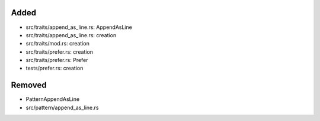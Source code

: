 .. A new scriv changelog fragment.
..
.. Uncomment the header that is right (remove the leading dots).
..
Added
.....

- src/traits/append_as_line.rs:  AppendAsLine

- src/traits/append_as_line.rs:  creation

- src/traits/mod.rs:  creation

- src/traits/prefer.rs:  creation

- src/traits/prefer.rs:  Prefer

- tests/prefer.rs:  creation

.. Changed
.. .......
..
.. - A bullet item for the Changed category.
..
.. Fixed
.. .....
..
.. - A bullet item for the Fixed category.
..
Removed
.......

- PatternAppendAsLine

- src/pattern/append_as_line.rs

.. Security
.. ........
..
.. - A bullet item for the Security category.
..
